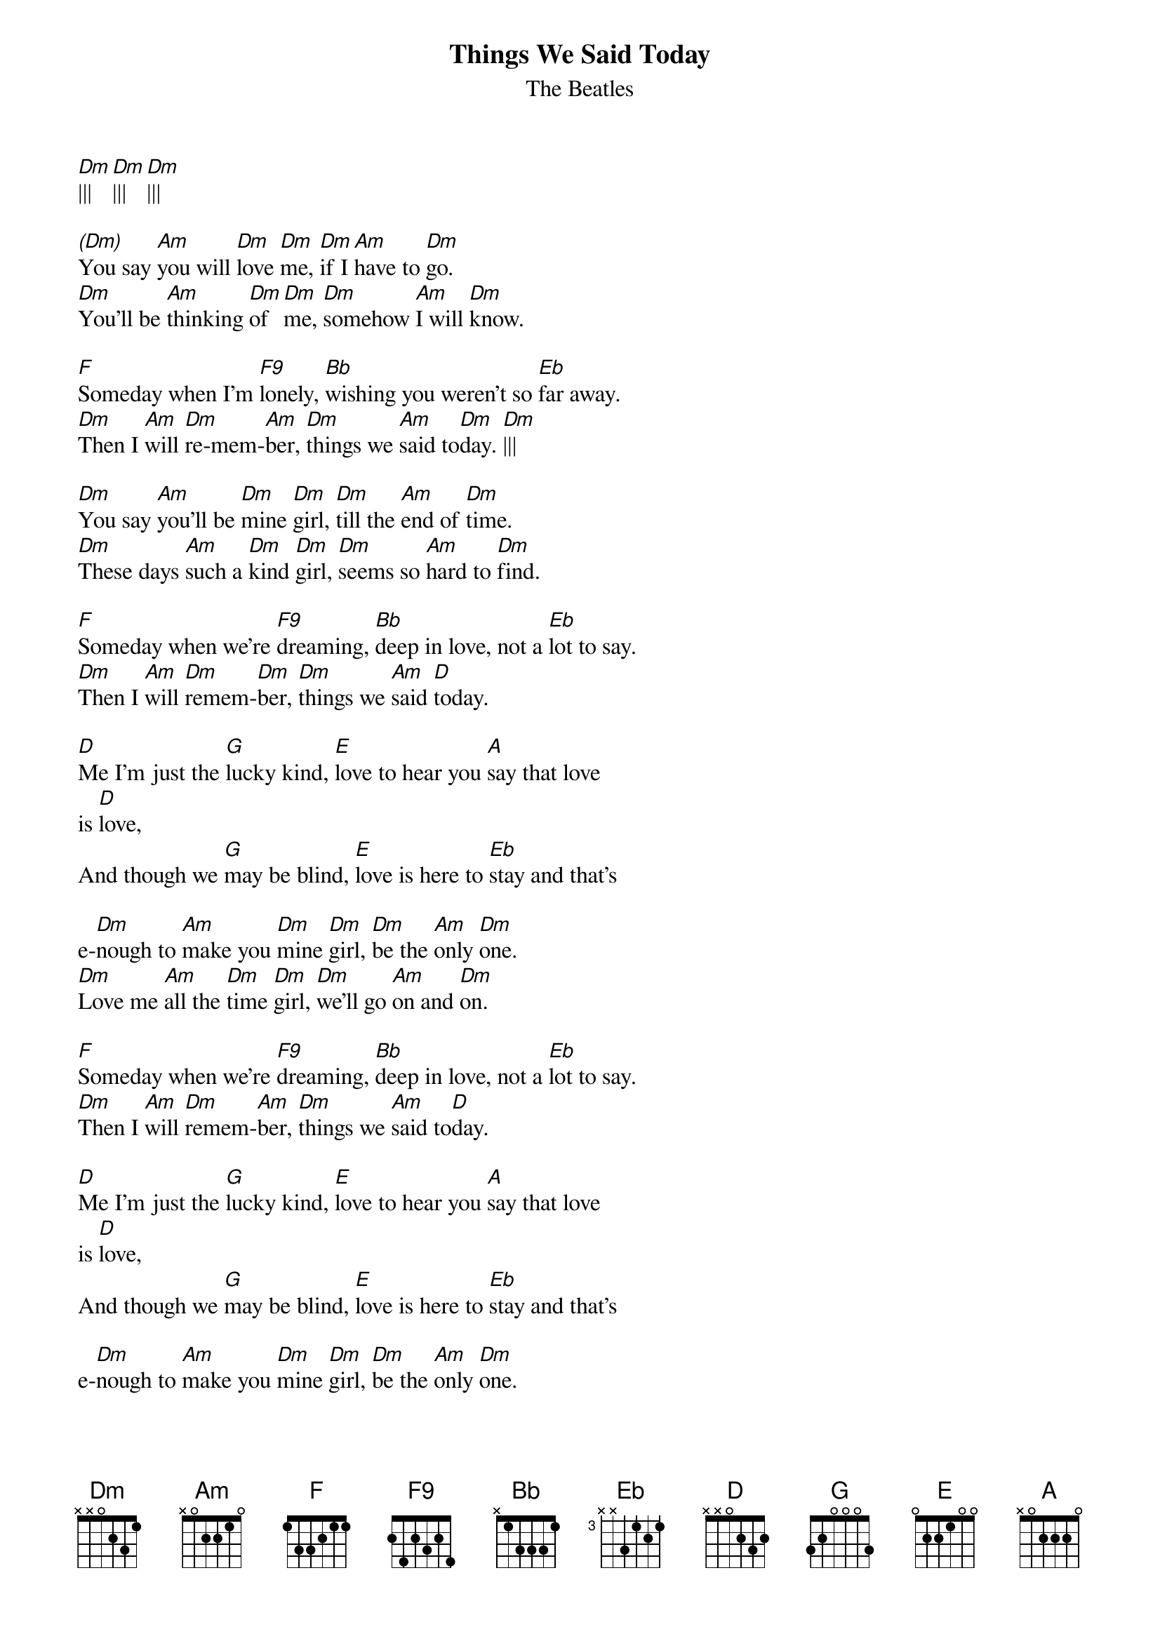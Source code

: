 {title:Things We Said Today}
{subtitle:The Beatles}
{key:Dm}


[Dm]|||   [Dm]|||   [Dm]|||

[(Dm)]You say [Am]you will [Dm]love [Dm]me, [Dm]if I [Am]have to [Dm]go.
[Dm]You'll be [Am]thinking [Dm]of [Dm]me, [Dm]somehow [Am]I will [Dm]know.

[F]Someday when I'm [F9]lonely, [Bb]wishing you weren't so [Eb]far away.
[Dm]Then I [Am]will [Dm]re-mem-[Am]ber, [Dm]things we [Am]said to[Dm]day. [Dm]|||

[Dm]You say [Am]you'll be [Dm]mine [Dm]girl, [Dm]till the [Am]end of [Dm]time.
[Dm]These days [Am]such a [Dm]kind [Dm]girl, [Dm]seems so [Am]hard to [Dm]find.  

[F]Someday when we're [F9]dreaming, [Bb]deep in love, not a [Eb]lot to say.
[Dm]Then I [Am]will [Dm]remem-[Dm]ber, [Dm]things we [Am]said [D]today. 

[D]Me I'm just the [G]lucky kind, [E]love to hear you [A]say that love   
is [D]love,
And though we [G]may be blind, [E]love is here to [Eb]stay and that's

e-[Dm]nough to [Am]make you [Dm]mine [Dm]girl, [Dm]be the [Am]only [Dm]one.
[Dm]Love me [Am]all the [Dm]time [Dm]girl, [Dm]we'll go [Am]on and [Dm]on.

[F]Someday when we're [F9]dreaming, [Bb]deep in love, not a [Eb]lot to say.
[Dm]Then I [Am]will [Dm]remem-[Am]ber, [Dm]things we [Am]said to[D]day.

[D]Me I'm just the [G]lucky kind, [E]love to hear you [A]say that love   
is [D]love,
And though we [G]may be blind, [E]love is here to [Eb]stay and that's

e-[Dm]nough to [Am]make you [Dm]mine [Dm]girl, [Dm]be the [Am]only [Dm]one.
[Dm]Love me [Am]all the [Dm]time [Dm]girl, [Dm]we'll go [Am]on and [Dm]on.

[F]Someday when we're [F9]dreaming, [Bb]deep in love, not a [Eb]lot to say.
[Dm]Then we [Am]will re-[Dm]mem-[Dm]ber, [Dm]things we [Am]said to-[Dm]day.

[Dm]|||   [Dm]|||   [Dm]|||   [Dm]|  


